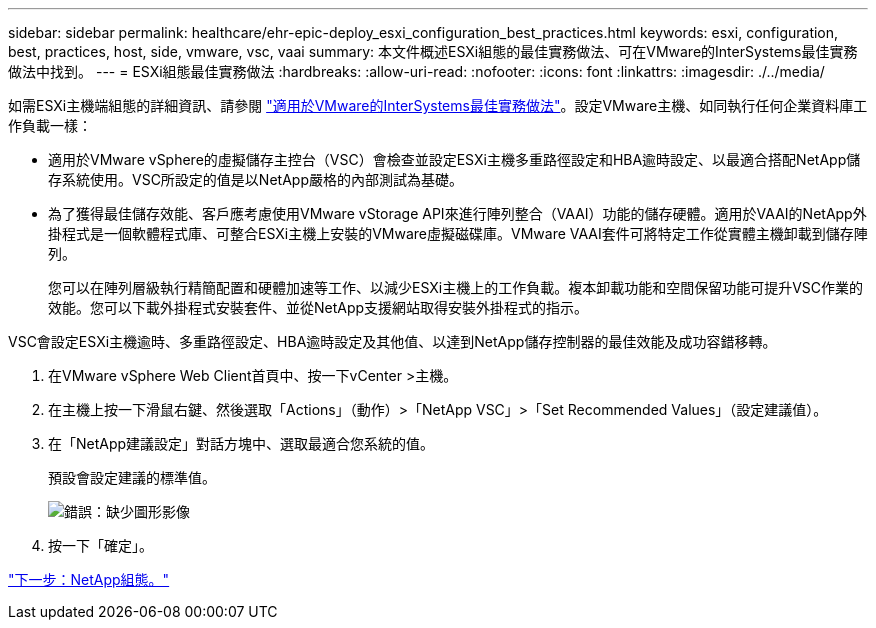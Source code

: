 ---
sidebar: sidebar 
permalink: healthcare/ehr-epic-deploy_esxi_configuration_best_practices.html 
keywords: esxi, configuration, best, practices, host, side, vmware, vsc, vaai 
summary: 本文件概述ESXi組態的最佳實務做法、可在VMware的InterSystems最佳實務做法中找到。 
---
= ESXi組態最佳實務做法
:hardbreaks:
:allow-uri-read: 
:nofooter: 
:icons: font
:linkattrs: 
:imagesdir: ./../media/


如需ESXi主機端組態的詳細資訊、請參閱 https://community.intersystems.com/post/intersystems-data-platforms-and-performance-%E2%80%93-part-9-intersystems-iris-vmware-best-practice["適用於VMware的InterSystems最佳實務做法"^]。設定VMware主機、如同執行任何企業資料庫工作負載一樣：

* 適用於VMware vSphere的虛擬儲存主控台（VSC）會檢查並設定ESXi主機多重路徑設定和HBA逾時設定、以最適合搭配NetApp儲存系統使用。VSC所設定的值是以NetApp嚴格的內部測試為基礎。
* 為了獲得最佳儲存效能、客戶應考慮使用VMware vStorage API來進行陣列整合（VAAI）功能的儲存硬體。適用於VAAI的NetApp外掛程式是一個軟體程式庫、可整合ESXi主機上安裝的VMware虛擬磁碟庫。VMware VAAI套件可將特定工作從實體主機卸載到儲存陣列。
+
您可以在陣列層級執行精簡配置和硬體加速等工作、以減少ESXi主機上的工作負載。複本卸載功能和空間保留功能可提升VSC作業的效能。您可以下載外掛程式安裝套件、並從NetApp支援網站取得安裝外掛程式的指示。



VSC會設定ESXi主機逾時、多重路徑設定、HBA逾時設定及其他值、以達到NetApp儲存控制器的最佳效能及成功容錯移轉。

. 在VMware vSphere Web Client首頁中、按一下vCenter >主機。
. 在主機上按一下滑鼠右鍵、然後選取「Actions」（動作）>「NetApp VSC」>「Set Recommended Values」（設定建議值）。
. 在「NetApp建議設定」對話方塊中、選取最適合您系統的值。
+
預設會設定建議的標準值。

+
image:ehr-epic-deploy_image11.png["錯誤：缺少圖形影像"]

. 按一下「確定」。


link:ehr-epic-deploy_netapp_configuration.html["下一步：NetApp組態。"]
